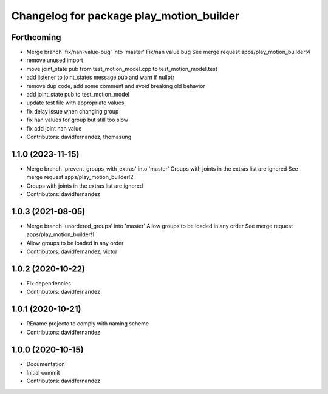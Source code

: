 ^^^^^^^^^^^^^^^^^^^^^^^^^^^^^^^^^^^^^^^^^
Changelog for package play_motion_builder
^^^^^^^^^^^^^^^^^^^^^^^^^^^^^^^^^^^^^^^^^

Forthcoming
-----------
* Merge branch 'fix/nan-value-bug' into 'master'
  Fix/nan value bug
  See merge request apps/play_motion_builder!4
* remove unused import
* move joint_state pub from test_motion_model.cpp to test_motion_model.test
* add listener to joint_states message pub and warn if nullptr
* remove dup code, add some comment and avoid breaking old behavior
* add joint_state pub to test_motion_model
* update test file with appropriate values
* fix delay issue when changing group
* fix nan values for group but still too slow
* fix add joint nan value
* Contributors: davidfernandez, thomasung

1.1.0 (2023-11-15)
------------------
* Merge branch 'prevent_groups_with_extras' into 'master'
  Groups with joints in the extras list are ignored
  See merge request apps/play_motion_builder!2
* Groups with joints in the extras list are ignored
* Contributors: davidfernandez

1.0.3 (2021-08-05)
------------------
* Merge branch 'unordered_groups' into 'master'
  Allow groups to be loaded in any order
  See merge request apps/play_motion_builder!1
* Allow groups to be loaded in any order
* Contributors: davidfernandez, victor

1.0.2 (2020-10-22)
------------------
* Fix dependencies
* Contributors: davidfernandez

1.0.1 (2020-10-21)
------------------
* REname projecto to comply with naming scheme
* Contributors: davidfernandez

1.0.0 (2020-10-15)
------------------
* Documentation
* Initial commit
* Contributors: davidfernandez
